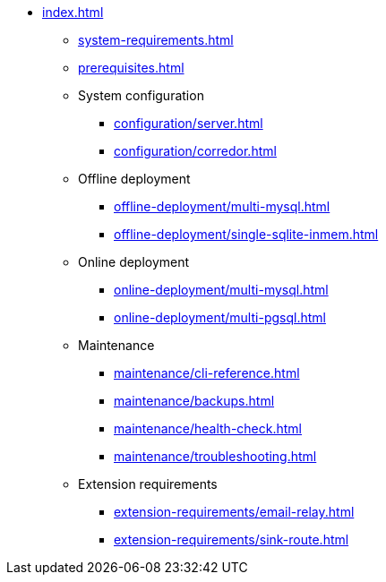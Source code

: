 * xref:index.adoc[]

** xref:system-requirements.adoc[]

** xref:prerequisites.adoc[]

** System configuration
*** xref:configuration/server.adoc[]
*** xref:configuration/corredor.adoc[]

** Offline deployment
*** xref:offline-deployment/multi-mysql.adoc[]
*** xref:offline-deployment/single-sqlite-inmem.adoc[]

** Online deployment
*** xref:online-deployment/multi-mysql.adoc[]
*** xref:online-deployment/multi-pgsql.adoc[]
// *** xref:online-deployment/single-mysql.adoc[]
// *** xref:online-deployment/single-pgsql.adoc[]

** Maintenance
*** xref:maintenance/cli-reference.adoc[]
*** xref:maintenance/backups.adoc[]
*** xref:maintenance/health-check.adoc[]
*** xref:maintenance/troubleshooting.adoc[]

** Extension requirements
*** xref:extension-requirements/email-relay.adoc[]
*** xref:extension-requirements/sink-route.adoc[]
